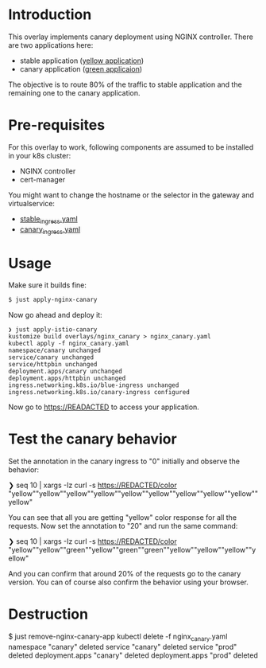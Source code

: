 * Introduction

This overlay implements canary deployment using NGINX
controller. There are two applications here:

- stable application ([[https://hub.docker.com/r/argoproj/rollouts-demo/tags?page=1&name=yellow][yellow application]])
- canary application ([[https://hub.docker.com/r/argoproj/rollouts-demo/tags?page=1&name=green][green applicaion]])

The objective is to route 80% of the traffic to stable application
and the remaining one to the canary application.

* Pre-requisites

For this overlay to work, following components are assumed to be
installed in your k8s cluster:

- NGINX controller
- cert-manager

You might want to change the hostname or the selector in the gateway
and virtualservice:

- [[file:stable_ingress.yaml][stable_ingress.yaml]]
- [[file:canary_ingress.yaml][canary_ingress.yaml]]

* Usage

Make sure it builds fine:

#+begin_src sh
$ just apply-nginx-canary
#+end_src

Now go ahead and deploy it:

#+begin_src
❯ just apply-istio-canary
kustomize build overlays/nginx_canary > nginx_canary.yaml
kubectl apply -f nginx_canary.yaml
namespace/canary unchanged
service/canary unchanged
service/httpbin unchanged
deployment.apps/canary unchanged
deployment.apps/httpbin unchanged
ingress.networking.k8s.io/blue-ingress unchanged
ingress.networking.k8s.io/canary-ingress configured
#+end_src

Now go to [[https://READACTED][https://READACTED]] to access your application.

* Test the canary behavior

Set the annotation in the canary ingress to "0" initially and observe
the behavior:

#+begin_example sh
❯ seq 10 | xargs -Iz curl -s https://REDACTED/color
"yellow""yellow""yellow""yellow""yellow""yellow""yellow""yellow""yellow""yellow"
#+end_example

You can see that all you are getting "yellow" color response for all
the requests. Now set the annotation to "20" and run the same command:

#+begin_example sh
❯ seq 10 | xargs -Iz curl -s https://REDACTED/color
"yellow""yellow""green""yellow""green""green""yellow""yellow""yellow""yellow"
#+end_example

And you can confirm that around 20% of the requests go to the canary
version. You can of course also confirm the behavior using your
browser.

* Destruction

#+begin_example sh
$ just remove-nginx-canary-app
kubectl delete -f nginx_canary.yaml
namespace "canary" deleted
service "canary" deleted
service "prod" deleted
deployment.apps "canary" deleted
deployment.apps "prod" deleted
#+end_example
